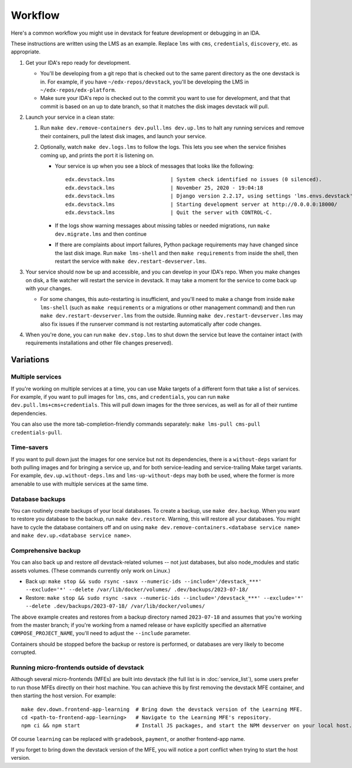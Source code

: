 Workflow
========

Here's a common workflow you might use in devstack for feature development or debugging in an IDA.

These instructions are written using the LMS as an example. Replace ``lms`` with ``cms``, ``credentials``, ``discovery``, etc. as appropriate.

#. Get your IDA's repo ready for development.

   - You'll be developing from a git repo that is checked out to the same parent directory as the one devstack is in. For example, if you have ``~/edx-repos/devstack``, you'll be developing the LMS in ``~/edx-repos/edx-platform``.

   - Make sure your IDA's repo is checked out to the commit you want to use for development, and that that commit is based on an up to date branch, so that it matches the disk images devstack will pull.

#. Launch your service in a clean state:

   #. Run ``make dev.remove-containers dev.pull.lms dev.up.lms`` to halt any running services and remove their containers, pull the latest disk images, and launch your service.
   #. Optionally, watch ``make dev.logs.lms`` to follow the logs. This lets you see when the service finishes coming up, and prints the port it is listening on.

      - Your service is up when you see a block of messages that looks like the following::

          edx.devstack.lms                  | System check identified no issues (0 silenced).
          edx.devstack.lms                  | November 25, 2020 - 19:04:18
          edx.devstack.lms                  | Django version 2.2.17, using settings 'lms.envs.devstack'
          edx.devstack.lms                  | Starting development server at http://0.0.0.0:18000/
          edx.devstack.lms                  | Quit the server with CONTROL-C.

      - If the logs show warning messages about missing tables or needed migrations, run ``make dev.migrate.lms`` and then continue

      - If there are complaints about import failures, Python package requirements may have changed since the last disk image. Run ``make lms-shell`` and then ``make requirements`` from inside the shell, then restart the service with ``make dev.restart-devserver.lms``.

#. Your service should now be up and accessible, and you can develop in your IDA's repo. When you make changes on disk, a file watcher will restart the service in devstack. It may take a moment for the service to come back up with your changes.

   - For some changes, this auto-restarting is insufficient, and you'll need to make a change from inside ``make lms-shell`` (such as ``make requirements`` or a migrations or other management command) and then run ``make dev.restart-devserver.lms`` from the outside. Running ``make dev.restart-devserver.lms`` may also fix issues if the runserver command is not restarting automatically after code changes.

#. When you're done, you can run ``make dev.stop.lms`` to shut down the service but leave the container intact (with requirements installations and other file changes preserved).

Variations
----------

Multiple services
~~~~~~~~~~~~~~~~~

If you're working on multiple services at a time, you can use Make targets of a different form that take a list of services. For example, if you want to pull images for ``lms``, ``cms``, and ``credentials``, you can run ``make dev.pull.lms+cms+credentials``. This will pull down images for the three services, as well as for all of their runtime dependencies.

You can also use the more tab-completion-friendly commands separately: ``make lms-pull cms-pull credentials-pull``.

Time-savers
~~~~~~~~~~~

If you want to pull down just the images for one service but not its dependencies, there is a ``without-deps`` variant for both pulling images and for bringing a service up, and for both service-leading and service-trailing Make target variants. For example, ``dev.up.without-deps.lms`` and ``lms-up-without-deps`` may both be used, where the former is more amenable to use with multiple services at the same time.

Database backups
~~~~~~~~~~~~~~~~

You can routinely create backups of your local databases. To create a backup, use ``make dev.backup``. When you want to restore you database to the backup, run ``make dev.restore``. Warning, this will restore all your databases. You might have to cycle the database containers off and on using ``make dev.remove-containers.<database service name>`` and ``make dev.up.<database service name>``.

Comprehensive backup
~~~~~~~~~~~~~~~~~~~~

You can also back up and restore *all* devstack-related volumes -- not just databases, but also node_modules and static assets volumes. (These commands currently only work on Linux.)

- Back up: ``make stop && sudo rsync -savx --numeric-ids --include='/devstack_***' --exclude='*' --delete /var/lib/docker/volumes/ .dev/backups/2023-07-18/``
- Restore: ``make stop && sudo rsync -savx --numeric-ids --include='/devstack_***' --exclude='*' --delete .dev/backups/2023-07-18/ /var/lib/docker/volumes/``

The above example creates and restores from a backup directory named ``2023-07-18`` and assumes that you're working from the master branch; if you're working from a named release or have explicitly specified an alternative ``COMPOSE_PROJECT_NAME``, you'll need to adjust the ``--include`` parameter.

Containers should be stopped before the backup or restore is performed, or databases are very likely to become corrupted.

Running micro-frontends outside of devstack
~~~~~~~~~~~~~~~~~~~~~~~~~~~~~~~~~~~~~~~~~~~

Although several micro-frontends (MFEs) are built into devstack (the full list is in :doc:`service_list`), some users prefer to run those MFEs directly on their host machine. You can achieve this by first removing the devstack MFE container, and then starting the host version. For example::

  make dev.down.frontend-app-learning  # Bring down the devstack version of the Learning MFE.
  cd <path-to-frontend-app-learning>   # Navigate to the Learning MFE's repository.
  npm ci && npm start                  # Install JS packages, and start the NPM devserver on your local host.

Of course ``learning`` can be replaced with ``gradebook``, ``payment``, or another frontend-app name.

If you forget to bring down the devstack version of the MFE, you will notice a port conflict when trying to start the host version.

